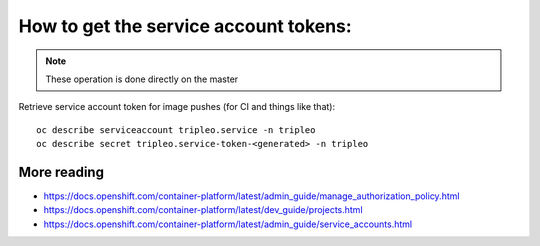 How to get the service account tokens:
======================================

.. note:: These operation is done directly on the master

Retrieve service account token for image pushes (for CI and things like that)::

    oc describe serviceaccount tripleo.service -n tripleo
    oc describe secret tripleo.service-token-<generated> -n tripleo

More reading
~~~~~~~~~~~~

- https://docs.openshift.com/container-platform/latest/admin_guide/manage_authorization_policy.html
- https://docs.openshift.com/container-platform/latest/dev_guide/projects.html
- https://docs.openshift.com/container-platform/latest/admin_guide/service_accounts.html
